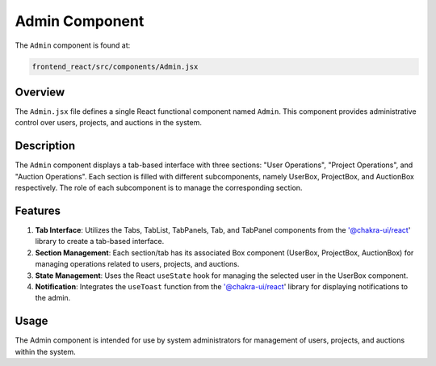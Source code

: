 =======================
Admin Component
=======================

The ``Admin`` component is found at:

.. code-block:: bash

   frontend_react/src/components/Admin.jsx

Overview
=========
The ``Admin.jsx`` file defines a single React functional component named ``Admin``. This component provides administrative control over users, projects, and auctions in the system.

Description
============
The ``Admin`` component displays a tab-based interface with three sections: "User Operations", "Project Operations", and "Auction Operations". Each section is filled with different subcomponents, namely UserBox, ProjectBox, and AuctionBox respectively. The role of each subcomponent is to manage the corresponding section. 

Features
=========
1. **Tab Interface**: Utilizes the Tabs, TabList, TabPanels, Tab, and TabPanel components from the '@chakra-ui/react' library to create a tab-based interface.

2. **Section Management**: Each section/tab has its associated Box component (UserBox, ProjectBox, AuctionBox) for managing operations related to users, projects, and auctions.

3. **State Management**: Uses the React ``useState`` hook for managing the selected user in the UserBox component.

4. **Notification**: Integrates the ``useToast`` function from the '@chakra-ui/react' library for displaying notifications to the admin.

Usage
=====
The Admin component is intended for use by system administrators for management of users, projects, and auctions within the system.
